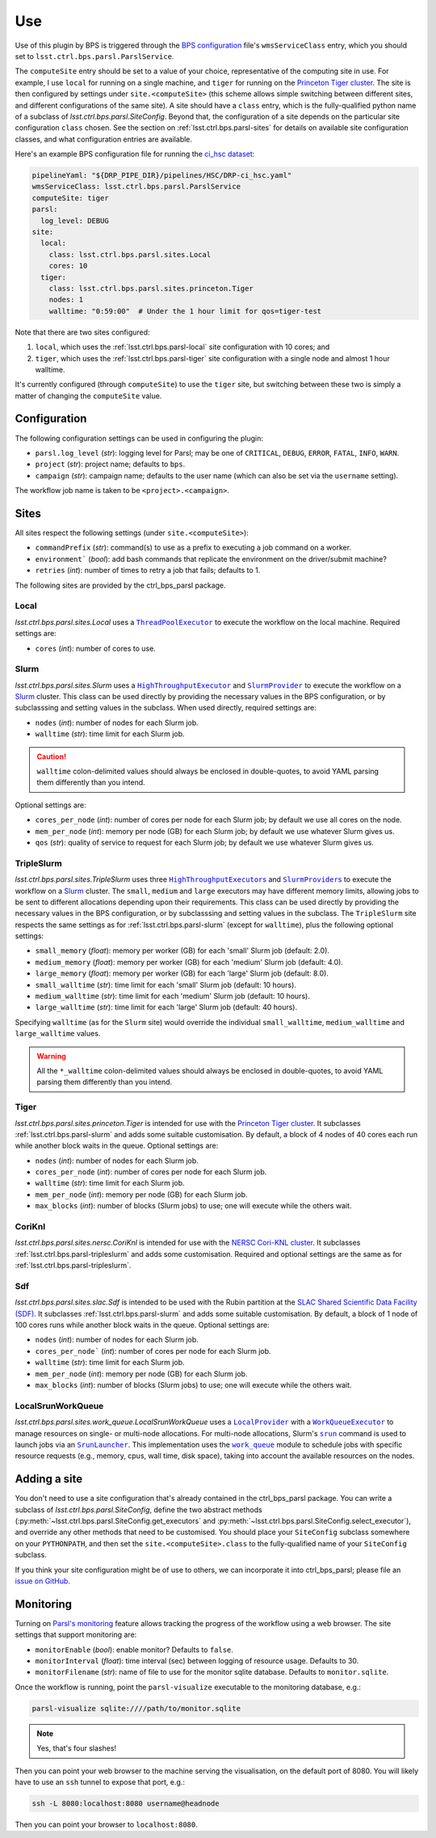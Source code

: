 .. py:currentmodule:: lsst.ctrl.bps.parsl

###
Use
###

Use of this plugin by BPS is triggered through the `BPS configuration`_ file's ``wmsServiceClass`` entry, which you should set to ``lsst.ctrl.bps.parsl.ParslService``.

.. _BPS configuration: https://pipelines.lsst.io/modules/lsst.ctrl.bps/quickstart.html#defining-a-submission

The ``computeSite`` entry should be set to a value of your choice, representative of the computing site in use.
For example, I use ``local`` for running on a single machine, and ``tiger`` for running on the `Princeton Tiger cluster`_.
The site is then configured by settings under ``site.<computeSite>`` (this scheme allows simple switching between different sites, and different configurations of the same site).
A site should have a ``class`` entry, which is the fully-qualified python name of a subclass of `lsst.ctrl.bps.parsl.SiteConfig`.
Beyond that, the configuration of a site depends on the particular site configuration ``class`` chosen.
See the section on :ref:`lsst.ctrl.bps.parsl-sites` for details on available site configuration classes, and what configuration entries are available.

.. _Princeton Tiger cluster: https://researchcomputing.princeton.edu/systems/tiger

Here's an example BPS configuration file for running the `ci_hsc dataset`_:

.. _ci_hsc dataset: https://github.com/lsst/testdata_ci_hsc

.. code-block:: yaml

    pipelineYaml: "${DRP_PIPE_DIR}/pipelines/HSC/DRP-ci_hsc.yaml"
    wmsServiceClass: lsst.ctrl.bps.parsl.ParslService
    computeSite: tiger
    parsl:
      log_level: DEBUG
    site:
      local:
        class: lsst.ctrl.bps.parsl.sites.Local
        cores: 10
      tiger:
        class: lsst.ctrl.bps.parsl.sites.princeton.Tiger
        nodes: 1
        walltime: "0:59:00"  # Under the 1 hour limit for qos=tiger-test

Note that there are two sites configured:

1. ``local``, which uses the :ref:`lsst.ctrl.bps.parsl-local` site configuration with 10 cores; and
2. ``tiger``, which uses the :ref:`lsst.ctrl.bps.parsl-tiger` site configuration with a single node and almost 1 hour walltime.

It's currently configured (through ``computeSite``) to use the ``tiger`` site, but switching between these two is simply a matter of changing the ``computeSite`` value.

Configuration
=============

The following configuration settings can be used in configuring the plugin:

* ``parsl.log_level`` (`str`): logging level for Parsl; may be one of ``CRITICAL``, ``DEBUG``, ``ERROR``, ``FATAL``, ``INFO``, ``WARN``.
* ``project`` (`str`): project name; defaults to ``bps``.
* ``campaign`` (`str`): campaign name; defaults to the user name (which can also be set via the ``username`` setting).

The workflow job name is taken to be ``<project>.<campaign>``.

.. _lsst.ctrl.bps.parsl-sites:

Sites
=====

All sites respect the following settings (under ``site.<computeSite>``):

* ``commandPrefix`` (`str`): command(s) to use as a prefix to executing a job command on a worker.
* ``environment``` (`bool`): add bash commands that replicate the environment on the driver/submit machine?
* ``retries`` (`int`): number of times to retry a job that fails; defaults to 1.

The following sites are provided by the ctrl_bps_parsl package.


.. _lsst.ctrl.bps.parsl-local:

Local
-----

`lsst.ctrl.bps.parsl.sites.Local` uses a |ThreadPoolExecutor|_ to execute the workflow on the local machine.
Required settings are:

* ``cores`` (`int`): number of cores to use.

.. |ThreadPoolExecutor| replace:: ``ThreadPoolExecutor``
.. _ThreadPoolExecutor: https://parsl.readthedocs.io/en/stable/stubs/parsl.executors.ThreadPoolExecutor.html#parsl.executors.ThreadPoolExecutor


.. _lsst.ctrl.bps.parsl-slurm:

Slurm
-----

`lsst.ctrl.bps.parsl.sites.Slurm` uses a |HighThroughputExecutor|_ and |SlurmProvider|_ to execute the workflow on a `Slurm`_ cluster.
This class can be used directly by providing the necessary values in the BPS configuration, or by subclasssing and setting values in the subclass.
When used directly, required settings are:

* ``nodes`` (`int`): number of nodes for each Slurm job.
* ``walltime`` (`str`): time limit for each Slurm job.

.. caution::
   ``walltime`` colon-delimited values should always be enclosed in double-quotes, to avoid YAML parsing them differently than you intend.

Optional settings are:

* ``cores_per_node`` (`int`): number of cores per node for each Slurm job; by default we use all cores on the node.
* ``mem_per_node`` (`int`): memory per node (GB) for each Slurm job; by default we use whatever Slurm gives us.
* ``qos`` (`str`): quality of service to request for each Slurm job; by default we use whatever Slurm gives us.

.. |HighThroughputExecutor| replace:: ``HighThroughputExecutor``
.. _HighThroughputExecutor: https://parsl.readthedocs.io/en/stable/stubs/parsl.executors.HighThroughputExecutor.html#parsl.executors.HighThroughputExecutor
.. |SlurmProvider| replace:: ``SlurmProvider``
.. _SlurmProvider: https://parsl.readthedocs.io/en/stable/stubs/parsl.providers.SlurmProvider.html#parsl.providers.SlurmProvider
.. _Slurm: https://www.schedmd.com


.. _lsst.ctrl.bps.parsl-tripleslurm:

TripleSlurm
-----------

`lsst.ctrl.bps.parsl.sites.TripleSlurm` uses three |HighThroughputExecutors|_ and |SlurmProviders|_ to execute the workflow on a `Slurm`_ cluster.
The ``small``, ``medium`` and ``large`` executors may have different memory limits, allowing jobs to be sent to different allocations depending upon their requirements.
This class can be used directly by providing the necessary values in the BPS configuration, or by subclasssing and setting values in the subclass.
The ``TripleSlurm`` site respects the same settings as for :ref:`lsst.ctrl.bps.parsl-slurm` (except for ``walltime``), plus the following optional settings:

* ``small_memory`` (`float`): memory per worker (GB) for each 'small' Slurm job (default: 2.0).
* ``medium_memory`` (`float`): memory per worker (GB) for each 'medium' Slurm job (default: 4.0).
* ``large_memory`` (`float`): memory per worker (GB) for each 'large' Slurm job (default: 8.0).
* ``small_walltime`` (`str`): time limit for each 'small' Slurm job (default: 10 hours).
* ``medium_walltime`` (`str`): time limit for each 'medium' Slurm job (default: 10 hours).
* ``large_walltime`` (`str`): time limit for each 'large' Slurm job (default: 40 hours).

Specifying ``walltime`` (as for the ``Slurm`` site) would override the individual ``small_walltime``, ``medium_walltime`` and ``large_walltime`` values.

.. warning::
   All the ``*_walltime`` colon-delimited values should always be enclosed in double-quotes, to avoid YAML parsing them differently than you intend.

.. |HighThroughputExecutors| replace:: ``HighThroughputExecutor``\ s
.. _HighThroughputExecutors: https://parsl.readthedocs.io/en/stable/stubs/parsl.executors.HighThroughputExecutor.html#parsl.executors.HighThroughputExecutor
.. |SlurmProviders| replace:: ``SlurmProvider``\ s
.. _SlurmProviders: https://parsl.readthedocs.io/en/stable/stubs/parsl.providers.SlurmProvider.html#parsl.providers.SlurmProvider
.. _Slurm: https://www.schedmd.com


.. _lsst.ctrl.bps.parsl-tiger:

Tiger
-----

`lsst.ctrl.bps.parsl.sites.princeton.Tiger` is intended for use with the `Princeton Tiger cluster`_.
It subclasses :ref:`lsst.ctrl.bps.parsl-slurm` and adds some suitable customisation.
By default, a block of 4 nodes of 40 cores each run while another block waits in the queue.
Optional settings are:

* ``nodes`` (`int`): number of nodes for each Slurm job.
* ``cores_per_node`` (`int`): number of cores per node for each Slurm job.
* ``walltime`` (`str`): time limit for each Slurm job.
* ``mem_per_node`` (`int`): memory per node (GB) for each Slurm job.
* ``max_blocks`` (`int`): number of blocks (Slurm jobs) to use; one will execute while the others wait.

.. _Princeton Tiger cluster: https://researchcomputing.princeton.edu/systems/tiger


CoriKnl
-------

`lsst.ctrl.bps.parsl.sites.nersc.CoriKnl` is intended for use with the `NERSC Cori-KNL cluster`_.
It subclasses :ref:`lsst.ctrl.bps.parsl-tripleslurm` and adds some customisation.
Required and optional settings are the same as for :ref:`lsst.ctrl.bps.parsl-tripleslurm`.

.. _NERSC Cori-KNL cluster: https://docs.nersc.gov/performance/io/knl/


Sdf
---

`lsst.ctrl.bps.parsl.sites.slac.Sdf` is intended to be used with the Rubin partition at the `SLAC Shared Scientific Data Facility (SDF)`_.  It subclasses :ref:`lsst.ctrl.bps.parsl-slurm` and adds some suitable customisation.  By default, a block of 1 node of 100 cores runs while another block waits in the queue.
Optional settings are:

* ``nodes`` (`int`): number of nodes for each Slurm job.
* ``cores_per_node``` (`int`): number of cores per node for each Slurm job.
* ``walltime`` (`str`): time limit for each Slurm job.
* ``mem_per_node`` (`int`): memory per node (GB) for each Slurm job.
* ``max_blocks`` (`int`): number of blocks (Slurm jobs) to use; one will execute while the others wait.

.. _SLAC Shared Scientific Data Facility (SDF): https://sdf.slac.stanford.edu/public/doc/


LocalSrunWorkQueue
------------------

`lsst.ctrl.bps.parsl.sites.work_queue.LocalSrunWorkQueue` uses a |LocalProvider|_ with a |WorkQueueExecutor|_ to manage resources on single- or multi-node allocations.  For multi-node allocations, Slurm's |srun|_ command is used to launch jobs via an |SrunLauncher|_.  This implementation uses the |work_queue|_ module to schedule jobs with specific resource requests (e.g., memory, cpus, wall time, disk space), taking into account the available resources on the nodes.

.. |LocalProvider| replace:: ``LocalProvider``
.. _LocalProvider: https://parsl.readthedocs.io/en/stable/stubs/parsl.providers.LocalProvider.html
.. |WorkQueueExecutor| replace:: ``WorkQueueExecutor``
.. _WorkQueueExecutor: https://parsl.readthedocs.io/en/stable/stubs/parsl.executors.WorkQueueExecutor.html
.. |srun| replace:: ``srun``
.. _srun: https://slurm.schedmd.com/srun.html
.. |SrunLauncher| replace:: ``SrunLauncher``
.. _SrunLauncher: https://parsl.readthedocs.io/en/stable/stubs/parsl.launchers.SrunLauncher.html
.. |work_queue| replace:: ``work_queue``
.. _work_queue: https://cctools.readthedocs.io/en/stable/work_queue


Adding a site
=============

You don't need to use a site configuration that's already contained in the ctrl_bps_parsl package.
You can write a subclass of `lsst.ctrl.bps.parsl.SiteConfig`, define the two abstract methods (:py:meth:`~lsst.ctrl.bps.parsl.SiteConfig.get_executors` and :py:meth:`~lsst.ctrl.bps.parsl.SiteConfig.select_executor`), and override any other methods that need to be customised.
You should place your ``SiteConfig`` subclass somewhere on your ``PYTHONPATH``, and then set the ``site.<computeSite>.class`` to the fully-qualified name of your ``SiteConfig`` subclass.

If you think your site configuration might be of use to others, we can incorporate it into ctrl_bps_parsl; please file an `issue on GitHub`_.

.. _issue on GitHub: https://github.com/lsst/ctrl_bps_parsl/issues


Monitoring
==========

Turning on `Parsl's monitoring`_ feature allows tracking the progress of the workflow using a web browser.
The site settings that support monitoring are:

* ``monitorEnable`` (`bool`): enable monitor? Defaults to ``false``.
* ``monitorInterval`` (`float`): time interval (sec) between logging of resource usage. Defaults to 30.
* ``monitorFilename`` (`str`): name of file to use for the monitor sqlite database. Defaults to ``monitor.sqlite``.

.. _Parsl's monitoring: https://parsl.readthedocs.io/en/stable/userguide/monitoring.html

Once the workflow is running, point the ``parsl-visualize`` executable to the monitoring database, e.g.:

.. code-block:: bash

    parsl-visualize sqlite:////path/to/monitor.sqlite

.. note::
   Yes, that's four slashes!

Then you can point your web browser to the machine serving the visualisation, on the default port of 8080.
You will likely have to use an ``ssh`` tunnel to expose that port, e.g.:

.. code-block:: bash

    ssh -L 8080:localhost:8080 username@headnode

Then you can point your browser to ``localhost:8080``.
